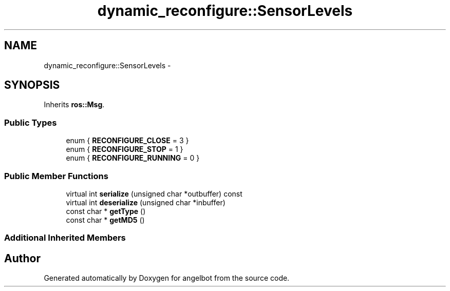 .TH "dynamic_reconfigure::SensorLevels" 3 "Sat Jul 9 2016" "angelbot" \" -*- nroff -*-
.ad l
.nh
.SH NAME
dynamic_reconfigure::SensorLevels \- 
.SH SYNOPSIS
.br
.PP
.PP
Inherits \fBros::Msg\fP\&.
.SS "Public Types"

.in +1c
.ti -1c
.RI "enum { \fBRECONFIGURE_CLOSE\fP = 3 }"
.br
.ti -1c
.RI "enum { \fBRECONFIGURE_STOP\fP = 1 }"
.br
.ti -1c
.RI "enum { \fBRECONFIGURE_RUNNING\fP = 0 }"
.br
.in -1c
.SS "Public Member Functions"

.in +1c
.ti -1c
.RI "virtual int \fBserialize\fP (unsigned char *outbuffer) const "
.br
.ti -1c
.RI "virtual int \fBdeserialize\fP (unsigned char *inbuffer)"
.br
.ti -1c
.RI "const char * \fBgetType\fP ()"
.br
.ti -1c
.RI "const char * \fBgetMD5\fP ()"
.br
.in -1c
.SS "Additional Inherited Members"


.SH "Author"
.PP 
Generated automatically by Doxygen for angelbot from the source code\&.
